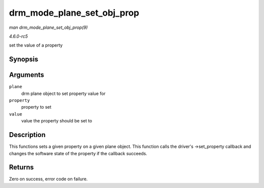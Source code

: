 .. -*- coding: utf-8; mode: rst -*-

.. _API-drm-mode-plane-set-obj-prop:

===========================
drm_mode_plane_set_obj_prop
===========================

*man drm_mode_plane_set_obj_prop(9)*

*4.6.0-rc5*

set the value of a property


Synopsis
========

.. c:function:: int drm_mode_plane_set_obj_prop( struct drm_plane * plane, struct drm_property * property, uint64_t value )

Arguments
=========

``plane``
    drm plane object to set property value for

``property``
    property to set

``value``
    value the property should be set to


Description
===========

This functions sets a given property on a given plane object. This
function calls the driver's ->set_property callback and changes the
software state of the property if the callback succeeds.


Returns
=======

Zero on success, error code on failure.


.. ------------------------------------------------------------------------------
.. This file was automatically converted from DocBook-XML with the dbxml
.. library (https://github.com/return42/sphkerneldoc). The origin XML comes
.. from the linux kernel, refer to:
..
.. * https://github.com/torvalds/linux/tree/master/Documentation/DocBook
.. ------------------------------------------------------------------------------
